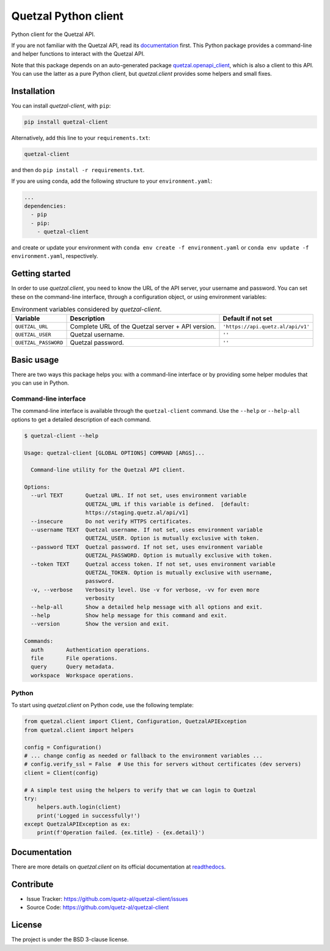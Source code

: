 .. Note that this file is included on Sphinx as well.

Quetzal Python client
=====================

Python client for the Quetzal API.

If you are not familiar with the Quetzal API, read its
`documentation <https://quetzal-api.readthedocs.org>`_ first. This Python
package provides a command-line and helper functions to interact with the
Quetzal API.

Note that this package depends on an auto-generated package
`quetzal.openapi_client <https://github.com/quetz-al/quetzal-openapi-client>`_,
which is also a client to this API. You can use the latter as a pure Python
client, but *quetzal.client* provides some helpers and small fixes.

Installation
------------

You can install *quetzal-client*, with ``pip``:

.. code-block:: console

    pip install quetzal-client

Alternatively, add this line to your ``requirements.txt``:

.. code-block:: none

    quetzal-client

and then do ``pip install -r requirements.txt``.

If you are using conda, add the following structure to your ``environment.yaml``:

.. code-block:: yaml

    ...
    dependencies:
      - pip
      - pip:
        - quetzal-client

and create or update your environment with
``conda env create -f environment.yaml`` or
``conda env update -f environment.yaml``, respectively.


Getting started
---------------

In order to use *quetzal.client*, you need to know the URL of the API server,
your username and password. You can set these on the command-line interface,
through a configuration object, or using environment variables:

.. list-table:: Environment variables considered by `quetzal-client`.
   :header-rows: 1

   * - Variable
     - Description
     - Default if not set
   * - ``QUETZAL_URL``
     - Complete URL of the Quetzal server + API version.
     - ``'https://api.quetz.al/api/v1'``
   * - ``QUETZAL_USER``
     - Quetzal username.
     - ``''``
   * - ``QUETZAL_PASSWORD``
     - Quetzal password.
     - ``''``


Basic usage
-----------

There are two ways this package helps you: with a command-line interface or by
providing some helper modules that you can use in Python.

Command-line interface
^^^^^^^^^^^^^^^^^^^^^^

The command-line interface is available through the ``quetzal-client`` command.
Use the ``--help`` or ``--help-all`` options to get a detailed description of
each command.

.. code-block:: console

    $ quetzal-client --help

    Usage: quetzal-client [GLOBAL OPTIONS] COMMAND [ARGS]...

      Command-line utility for the Quetzal API client.

    Options:
      --url TEXT       Quetzal URL. If not set, uses environment variable
                       QUETZAL_URL if this variable is defined.  [default:
                       https://staging.quetz.al/api/v1]
      --insecure       Do not verify HTTPS certificates.
      --username TEXT  Quetzal username. If not set, uses environment variable
                       QUETZAL_USER. Option is mutually exclusive with token.
      --password TEXT  Quetzal password. If not set, uses environment variable
                       QUETZAL_PASSWORD. Option is mutually exclusive with token.
      --token TEXT     Quetzal access token. If not set, uses environment variable
                       QUETZAL_TOKEN. Option is mutually exclusive with username,
                       password.
      -v, --verbose    Verbosity level. Use -v for verbose, -vv for even more
                       verbosity
      --help-all       Show a detailed help message with all options and exit.
      --help           Show help message for this command and exit.
      --version        Show the version and exit.

    Commands:
      auth       Authentication operations.
      file       File operations.
      query      Query metadata.
      workspace  Workspace operations.


Python
^^^^^^

To start using *quetzal.client* on Python code, use the following template:

.. code-block:: python

    from quetzal.client import Client, Configuration, QuetzalAPIException
    from quetzal.client import helpers

    config = Configuration()
    # ... change config as needed or fallback to the environment variables ...
    # config.verify_ssl = False  # Use this for servers without certificates (dev servers)
    client = Client(config)

    # A simple test using the helpers to verify that we can login to Quetzal
    try:
        helpers.auth.login(client)
        print('Logged in successfully!')
    except QuetzalAPIException as ex:
        print(f'Operation failed. {ex.title} - {ex.detail}')


Documentation
-------------

There are more details on *quetzal.client* on its official documentation at
`readthedocs <https://quetzal-client.readthedocs.io/en/latest/>`_.



Contribute
----------

- Issue Tracker: https://github.com/quetz-al/quetzal-client/issues
- Source Code: https://github.com/quetz-al/quetzal-client


License
-------

The project is under the BSD 3-clause license.
